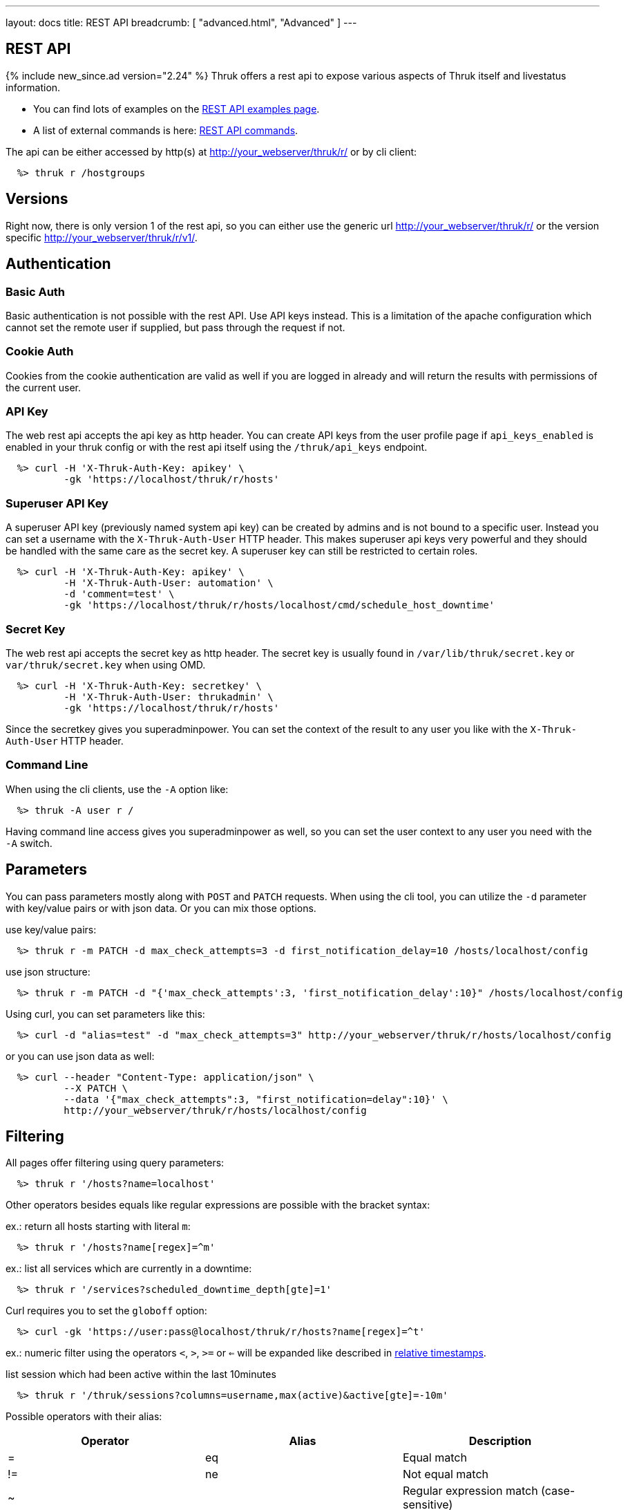 ---
layout: docs
title: REST API
breadcrumb: [ "advanced.html", "Advanced" ]
---


== REST API
{% include new_since.ad version="2.24" %}
Thruk offers a rest api to expose various aspects of Thruk itself and
livestatus information.

 * You can find lots of examples on the link:rest_examples.html[REST API examples page].
 * A list of external commands is here: link:rest_commands.html[REST API commands].

The api can be either accessed by http(s) at http://your_webserver/thruk/r/ or
by cli client:

------
  %> thruk r /hostgroups
------

== Versions

Right now, there is only version 1 of the rest api, so you can either use the
generic url http://your_webserver/thruk/r/ or the version specific
http://your_webserver/thruk/r/v1/.


== Authentication

=== Basic Auth

Basic authentication is not possible with the rest API. Use API keys instead.
This is a limitation of the apache configuration which cannot set the remote user
if supplied, but pass through the request if not.

=== Cookie Auth

Cookies from the cookie authentication are valid as well if you are logged in
already and will return the results with permissions of the current user.

=== API Key

The web rest api accepts the api key as http header. You can create API keys from
the user profile page if `api_keys_enabled` is enabled in your thruk config or with
the rest api itself using the `/thruk/api_keys` endpoint.

------
  %> curl -H 'X-Thruk-Auth-Key: apikey' \
          -gk 'https://localhost/thruk/r/hosts'
------

=== Superuser API Key
A superuser API key (previously named system api key) can be created by admins
and is not bound to a specific user. Instead you can set a username with the
`X-Thruk-Auth-User` HTTP header. This makes superuser api keys very powerful
and they should be handled with the same care as the secret key.
A superuser key can still be restricted to certain roles.

------
  %> curl -H 'X-Thruk-Auth-Key: apikey' \
          -H 'X-Thruk-Auth-User: automation' \
          -d 'comment=test' \
          -gk 'https://localhost/thruk/r/hosts/localhost/cmd/schedule_host_downtime'
------


=== Secret Key

The web rest api accepts the secret key as http header. The secret key
is usually found in `/var/lib/thruk/secret.key` or `var/thruk/secret.key`
when using OMD.

------
  %> curl -H 'X-Thruk-Auth-Key: secretkey' \
          -H 'X-Thruk-Auth-User: thrukadmin' \
          -gk 'https://localhost/thruk/r/hosts'
------


Since the secretkey gives you superadminpower. You can set the context of the
result to any user you like with the `X-Thruk-Auth-User` HTTP header.

=== Command Line

When using the cli clients, use the `-A` option like:

------
  %> thruk -A user r /
------

Having command line access gives you superadminpower as well, so you can set
the user context to any user you need with the `-A` switch.


== Parameters
You can pass parameters mostly along with `POST` and `PATCH` requests. When
using the cli tool, you can utilize the `-d` parameter with key/value pairs or
with json data. Or you can mix those options.

use key/value pairs:

------
  %> thruk r -m PATCH -d max_check_attempts=3 -d first_notification_delay=10 /hosts/localhost/config
------

use json structure:

------
  %> thruk r -m PATCH -d "{'max_check_attempts':3, 'first_notification_delay':10}" /hosts/localhost/config
------

Using curl, you can set parameters like this:

------
  %> curl -d "alias=test" -d "max_check_attempts=3" http://your_webserver/thruk/r/hosts/localhost/config
------

or you can use json data as well:

------
  %> curl --header "Content-Type: application/json" \
          --X PATCH \
          --data '{"max_check_attempts":3, "first_notification=delay":10}' \
          http://your_webserver/thruk/r/hosts/localhost/config
------

== Filtering

All pages offer filtering using query parameters:

------
  %> thruk r '/hosts?name=localhost'
------

Other operators besides equals like regular expressions are possible with the
bracket syntax:

ex.: return all hosts starting with literal `m`:

------
  %> thruk r '/hosts?name[regex]=^m'
------


ex.: list all services which are currently in a downtime:

------
  %> thruk r '/services?scheduled_downtime_depth[gte]=1'
------

Curl requires you to set the `globoff` option:

------
  %> curl -gk 'https://user:pass@localhost/thruk/r/hosts?name[regex]=^t'
------

ex.: numeric filter using the operators `<`, `>`, `>=` or `<=` will be expanded
like described in link:rest_commands.html#relative-timestamps[relative timestamps].

list session which had been active within the last 10minutes

------
  %> thruk r '/thruk/sessions?columns=username,max(active)&active[gte]=-10m'
------

Possible operators with their alias:

[options="header",halign="center"]
|==========================
|Operator  |Alias    |Description
| =        | eq      |Equal match
| !=       | ne      |Not equal match
| ~        |         |Regular expression match (case-sensitive)
| !~       |         |Negated regular expression match (case-sensitive)
| ~~       | regex   |Regular expression match (case-insensitive)
| !~       | nregex  |Negated regular expression match (case-insensitive)
| >        | gt      |Greater than numeric comparisson
| <        | lt      |Lower than numeric comparisson
| >=       | gte     |Greater or equal numeric comparisson. `contains` in list context
| <=       | lte     |Lower or equal numeric comparisson. `contains not` in list context
|==========================

You can use the alias name to workaround urlencoding issues.


== Complex Filtering

Complex filtering logic is possible by using a simple query language which
supports logical operators. The query can be passed urlencoded with the `q`
parameter. An alternative to url encoding is using a special quote syntax by
encapsulating the query in `+***+`. Everything between `+***+` will be
automatically url encoded. (You still need to get quoting right).

------
  %> thruk r '/hosts?q=***name = "test" or name = "other"***'
------

Another example, fetch all hosts from hostgroups linux and windows which are not ok.

------
  %> thruk r '/hosts?q=***(groups >= "linux" or groups >= "windows") and status != 0***'
------

Example using curl:

------
  %> curl -d 'q=***name = "test"***' 'http://.../thruk/r/hosts'
------

If you need `***` in the query itself, any other three characters will do as well:

------
  %> thruk r '/notifications?q=///message = "test" or name = "other"///
------

Lexical filter can use the same time expands as normal filter:

------
  %> thruk r '/services?q=***last_check <= "-7d"***'
------

This will translate to a filter, selecting all services having a `last_check` date
lower than `now - 7 days`. Note the quotes around the value.


== Sorting

All pages can sort list results by using the `sort` parameter. The sort
parameter can be used multiple times or use comma-separated lists. The order is
ascending unless prefixed with an minus.

ex.: sort by name ascending and status descending:

------
  %> thruk r /hosts?sort=name,-state
------

== Limits

All pages offer limits and offset through the `limit` and `offset` parameter.

The offset starts a 0, so offset=1 strips of the first item and starts the result with the second one.
For example show 10 hosts starting with the item 101:

------
  %> thruk r /hosts?limit=10&offset=100
------

== Columns

All pages offer setting columns with the `columns` parameter.

ex.: return name and state for all hosts:

------
  %> thruk r /hosts?columns=name,state
------


Rename columns by appending `:name` like this:
------
  %> thruk r /hosts?columns=name:host_name,state:status
------


== Aggregation Functions

Aggregation functions can be used to get statistical information.

Available aggregaton functions are:

  * `count`: total number of matches
  * `avg`: calculated average for numerical columns
  * `sum`: calculated sum for numerical columns
  * `min`: calculated minimum value for numerical columns
  * `max`: calculated maximum value for numerical columns

ex.: return average latency over all hosts

------
  %> thruk r '/hosts?columns=avg(latency)'
------

The query can include group by columns without aggregations functions,

ex.: list average execution time over all services grouped by state.

------
  %> thruk r '/services?columns=avg(execution_time),state&sort=avg(execution_time)'
------

Rename columns by appending `:name`
------
  %> thruk r '/thruk/sessions?columns=count(*):sessions'
------

Renaming can be combined with grouping columns. Rename goes first.

------
  %> thruk r '/services?columns=avg(execution_time):avg_exec_time,host_name'
------

The group by column can be renamed as well:

------
  %> thruk r '/services?columns=avg(execution_time),peer_name:site'
------

== Backends / Sites

If you have multiple sites connected to Thruk, you may want to talk only to
specific sites. There are multiple methods to set the backends for your
request. You can combine multiple sites with commas.

* Use a path prefix `/sites/<sitename,...>`:
+
------
  %> thruk r /sites/test,prod/hosts
------
+
* Use the `backends` option with the cli client:
+
------
  %> thruk r -b test,prod /hosts
------
+
* Set the `backends` url parameter:
+
------
  %> thruk r /hosts?backends=test,prod
------

[TIP]
.All Sites
=======
Thruk uses all backends unless they are configured as `hidden=yes`. In that case you can force selecting all backends with the `/sites/ALL/` prefix.
=======

[TIP]
.Local Sites
=======
In case you want to send queries only to local backends (those using a unix socket connection) you can use the `/sites/LOCAL/` prefix.
=======


== Error Handling

Failed rest requests return a hash result along with a HTTP error code:

------
  %> thruk r /none
  {
    "code" : 404,
    "message" : "unknown rest path"
    "description" : "optional additional error messages"
  }
------

== Output Formats

=== JSON

JSON is the default output format.

=== CSV

CSV output is available via `/csv/` path prefix.

------
  %> thruk r /csv/hosts?columns=name,state
------

------
  %> thruk r /hosts?columns=name,state --csv
------

------
  %> curl -g http://localhost/thruk/r/csv/hosts/stats
------

=== XLS

Excel output is available via `/xls/` path prefix.

------
  %> thruk r /xls/hosts?columns=name,state
------

------
  %> thruk r /hosts?columns=name,state --xls
------

=== Table

Human readable table output is available via `/human/` or `/text/` path prefix.

------
  %> thruk r /human/hosts?columns=name,state
------

------
  %> thruk r /hosts?columns=name,state --human
------

------
  %> thruk r /hosts?columns=name,state --text
------

------
  %> thruk r /hosts?columns=name,state -t
------

== HTTP Methods

HTTP Methods are implemented according to link:https://www.w3.org/Protocols/rfc2616/rfc2616-sec9.html#sec9[RFC2616] which
is in short:

[options="header"]
|===========================================
| GET     | retrieve ressources, ex.: `GET /thruk/reports` to list all reports.
| POST    | update/create ressources or trigger actions, ex.: `POST /thruk/reports` to create a new report.
| PUT     | overwrite existing ressource, ex.: `PUT /thruk/reports/1` to update an entire existing report. Thruk makes no difference between POST and PUT. You can use PUT for all POST urls and vice versa.
| PATCH   | replace parts of existing ressource, ex.: `PATCH /thruk/reports/1` to set specific attributes of an existing report.
| DELETE  | remove existing ressource, ex.: `DELETE /thruk/reports/1` to remove the report entirely.
|===========================================

== Object configuration notes

To create brand new object configurations (e.g hosts), you MUST use POST /config/objects as documented further down.

POST /*/<name>/config is only used for overwriting existing objects.

After object configuration changes, use the following sequence of steps (similar to the GUI object config tool):

1) GET /config/diff

   a) At this point you can revert the changes by using POST /config/revert

2) POST /config/save

3) POST /config/check

4) POST /config/reload

Make sure to check the output of each step

== Endpoints

You can find lots of examples on the link:rest_examples.html[REST API examples page].

The complete list of available external commands can be found on the link:rest_commands.html[REST API commands page].

See examples and detailed description for all other available rest api urls:

=== GET /

lists all available rest urls.
alias for /index

=== GET /alerts

lists alerts based on logfiles.
alias for /logs?type[~]=^(HOST|SERVICE) ALERT

=== GET /checks/stats

lists host / service check statistics.

[options="header"]
|===========================================
|Attribute                         | Description
|hosts_active_15_perc              | percent of active hosts during the last 15 minutes
|hosts_active_15_sum               | amount of active hosts during the last 15 minutes
|hosts_active_1_perc               | same for last minute
|hosts_active_1_sum                | same for last minute
|hosts_active_5_perc               | same for last 5 minutes
|hosts_active_5_sum                | same for last 5 minutes
|hosts_active_60_perc              | same for last 60 minutes
|hosts_active_60_sum               | same for last 60 minutes
|hosts_active_all_perc             | percent of total active hosts
|hosts_active_all_sum              | amount of total active hosts
|hosts_active_state_change_avg     | average percent state change
|hosts_active_state_change_max     | maximum state change over all active hosts
|hosts_active_state_change_min     | minimum state change over all active hosts
|hosts_active_state_change_sum     | sum state change over all hosts
|hosts_active_sum                  | number of active hosts
|hosts_execution_time_avg          | average execution time over all hosts
|hosts_execution_time_max          | maximum execution time over all hosts
|hosts_execution_time_min          | minimum execution time over all hosts
|hosts_execution_time_sum          | sum execution time over all hosts
|hosts_latency_avg                 | host latency average
|hosts_latency_max                 | minimum host latency
|hosts_latency_min                 | minimum host latency
|hosts_latency_sum                 | sum latency over all hosts
|hosts_passive_15_perc             | percent of passive hosts during the last 15 minutes
|hosts_passive_15_sum              | amount of passive hosts during the last 15 minutes
|hosts_passive_1_perc              | same for last minute
|hosts_passive_1_sum               | same for last minute
|hosts_passive_5_perc              | same for last 5 minutes
|hosts_passive_5_sum               | same for last 5 minutes
|hosts_passive_60_perc             | same for last 60 minutes
|hosts_passive_60_sum              | same for last 60 minutes
|hosts_passive_all_perc            | percent of total passive hosts
|hosts_passive_all_sum             | amount of total passive hosts
|hosts_passive_state_change_avg    | average percent state change for passive hosts
|hosts_passive_state_change_max    | maximum state change over all passive hosts
|hosts_passive_state_change_min    | minimum state change over all passive hosts
|hosts_passive_state_change_sum    | sum state change over all passive hosts
|hosts_passive_sum                 | number of passive hosts
|services_active_15_perc           | percent of active services during the last 15 minutes
|services_active_15_sum            | amount of active services during the last 15 minutes
|services_active_1_perc            | same for last minute
|services_active_1_sum             | same for last minute
|services_active_5_perc            | same for last 5 minutes
|services_active_5_sum             | same for last 5 minutes
|services_active_60_perc           | same for last 60 minutes
|services_active_60_sum            | same for last 60 minutes
|services_active_all_perc          | percent of total active services
|services_active_all_sum           | amount of total active services
|services_active_state_change_avg  | average percent state change
|services_active_state_change_max  | maximum state change over all active services
|services_active_state_change_min  | minimum state change over all active services
|services_active_state_change_sum  | sum state change over all services
|services_active_sum               | number of active services
|services_execution_time_avg       | average execution time over all services
|services_execution_time_max       | maximum execution time over all services
|services_execution_time_min       | minimum execution time over all services
|services_execution_time_sum       | sum execution time over all services
|services_latency_avg              | services latency average
|services_latency_max              | minimum services latency
|services_latency_min              | minimum services latency
|services_latency_sum              | sum latency over all services
|services_passive_15_perc          | percent of passive services during the last 15 minutes
|services_passive_15_sum           | amount of passive services during the last 15 minutes
|services_passive_1_perc           | same for last minute
|services_passive_1_sum            | same for last minute
|services_passive_5_perc           | same for last 5 minutes
|services_passive_5_sum            | same for last 5 minutes
|services_passive_60_perc          | same for last 60 minutes
|services_passive_60_sum           | same for last 60 minutes
|services_passive_all_perc         | percent of total passive services
|services_passive_all_sum          | amount of total passive services
|services_passive_state_change_avg | average percent state change for passive services
|services_passive_state_change_max | maximum state change over all passive services
|services_passive_state_change_min | minimum state change over all passive services
|services_passive_state_change_sum | sum state change over all passive services
|services_passive_sum              | number of passive services
|===========================================


=== POST /cmd

Sends any command.

Required arguments:

  * cmd

Optional arguments:

  * host
  * hostgroup
  * service
  * servicegroup
  * contact
  * contactgroup

=== GET /commands

lists livestatus commands.
see https://www.naemon.org/documentation/usersguide/livestatus.html#commands for details.

=== GET /commands/<name>

lists commands for given name.
alias for /commands?name=<name>

=== GET /commands/<name>/config

Returns configuration for given command.
You will find available attributes here: http://www.naemon.org/documentation/usersguide/objectdefinitions.html#command

=== POST /commands/<name>/config

Replace command configuration completely, use PATCH to only update specific attributes.

=== PATCH /commands/<name>/config

Update command configuration partially.

=== DELETE /commands/<name>/config

Deletes given command from configuration.

=== GET /comments

lists livestatus comments.
see https://www.naemon.org/documentation/usersguide/livestatus.html#comments for details.

=== GET /comments/<id>

lists comments for given id.
alias for /comments?id=<id>

=== POST /config/check

Returns result from config check. This check does require changes to be saved to disk before running the check.

=== GET /config/diff


Optional arguments:

  * ignore_whitespace

Returns differences between filesystem and stashed config changes.

[options="header"]
|===========================================
|Attribute                         | Description
|file                              | file name of changed file
|output                            | diff output
|peer_key                          | backend id when having multiple sites connected
|===========================================


=== POST /config/discard

Reverts stashed configuration changes.
Alias for /config/revert

=== GET /config/files

returns all config files

[options="header"]
|===========================================
|Attribute                         | Description
|content                           | raw file content
|hex                               | hex sum for this file
|mtime                             | unix timestamp of last modification
|path                              | filesystem path
|peer_key                          | backend id when having multiple sites connected
|readonly                          | readonly flag
|===========================================


=== GET /config/fullobjects

Returns list of all objects with templates expanded.
Used templates are saved to the :TEMPLATES attribute

[options="header"]
|===========================================
|Attribute                         | Description
|...                               | object attributes like defined in the source config files
|:FILE                             | filename and line number
|:ID                               | internal uniq id
|:PEER_KEY                         | id of remote site
|:PEER_NAME                        | name of remote site
|:READONLY                         | flag whether file is readonly
|:TEMPLATES                        | list of used template
|:TYPE                             | object type, ex.: host
|===========================================


=== GET /config/objects

Returns list of all objects with their raw config.
Use /config/fullobjects to get the full expanded config.

[options="header"]
|===========================================
|Attribute                         | Description
|...                               | object attributes like defined in the source config files
|:FILE                             | filename and line number
|:ID                               | internal uniq id
|:PEER_KEY                         | id of remote site
|:PEER_NAME                        | name of remote site
|:READONLY                         | flag whether file is readonly
|:TYPE                             | object type, ex.: host
|===========================================


=== POST /config/objects

Create new object. Besides the actual object config, requires
2 special paramters :FILE and :TYPE.

=== PATCH /config/objects

Change attributes for all matching objects.
This is a very powerful url, for example you could change all hosts which
have max_check_attempts=3 to max_check_attempts=5 with this command:

  thruk r -m PATCH -d max_check_attempts=5 '/config/objects?:TYPE=host&max_check_attempts=3'

=== POST /config/objects/<id>

Replace object configuration completely.

=== PATCH /config/objects/<id>

Update object configuration partially.

=== DELETE /config/objects/<id>

Remove given object from configuration.

=== GET /config/precheck

Returns result from Thruks config precheck. The precheck does not require changes to be saved to disk before running the check.

[options="header"]
|===========================================
|Attribute                         | Description
|errors                            | list of errors encountered
|failed                            | boolean flag wether configuration check has failed or not
|peer_key                          | backend id when having multiple sites connected
|===========================================


=== POST /config/reload

Reloads configuration with the configured reload command.

=== POST /config/revert

Reverts stashed configuration changes.

=== POST /config/save

Saves stashed configuration changes to disk.

=== GET /contactgroups

lists livestatus contactgroups.
see https://www.naemon.org/documentation/usersguide/livestatus.html#contactgroups for details.

=== GET /contactgroups/<name>

lists contactgroups for given name.
alias for /contactgroups?name=<name>

=== POST /contactgroups/<name>/cmd/...

external commands are documented in detail on a separate commands page.
list of supported commands:

 - link:rest_commands.html#post-contactgroupsnamecmddisable_contactgroup_host_notifications[disable_contactgroup_host_notifications]
 - link:rest_commands.html#post-contactgroupsnamecmddisable_contactgroup_svc_notifications[disable_contactgroup_svc_notifications]
 - link:rest_commands.html#post-contactgroupsnamecmdenable_contactgroup_host_notifications[enable_contactgroup_host_notifications]
 - link:rest_commands.html#post-contactgroupsnamecmdenable_contactgroup_svc_notifications[enable_contactgroup_svc_notifications]

=== GET /contactgroups/<name>/config

Returns configuration for given contactgroup.
You will find available attributes here: http://www.naemon.org/documentation/usersguide/objectdefinitions.html#contactgroup

=== POST /contactgroups/<name>/config

Replace contactgroup configuration completely, use PATCH to only update specific attributes.

=== PATCH /contactgroups/<name>/config

Update contactgroup configuration partially.

=== DELETE /contactgroups/<name>/config

Deletes given contactgroup from configuration.

=== GET /contacts

lists livestatus contacts.
see https://www.naemon.org/documentation/usersguide/livestatus.html#contacts for details.

=== GET /contacts/<name>

lists contacts for given name.
alias for /contacts?name=<name>

=== POST /contacts/<name>/cmd/...

external commands are documented in detail on a separate commands page.
list of supported commands:

 - link:rest_commands.html#post-contactsnamecmdchange_custom_contact_var[change_custom_contact_var]
 - link:rest_commands.html#post-contactsnamecmddisable_contact_host_notifications[disable_contact_host_notifications]
 - link:rest_commands.html#post-contactsnamecmddisable_contact_svc_notifications[disable_contact_svc_notifications]
 - link:rest_commands.html#post-contactsnamecmdenable_contact_host_notifications[enable_contact_host_notifications]
 - link:rest_commands.html#post-contactsnamecmdenable_contact_svc_notifications[enable_contact_svc_notifications]

=== GET /contacts/<name>/config

Returns configuration for given contact.
You will find available attributes here: http://www.naemon.org/documentation/usersguide/objectdefinitions.html#contact

=== POST /contacts/<name>/config

Replace contact configuration completely, use PATCH to only update specific attributes.

=== PATCH /contacts/<name>/config

Update contact configuration partially.

=== DELETE /contacts/<name>/config

Deletes given contact from configuration.

=== GET /downtimes

lists livestatus downtimes.
see https://www.naemon.org/documentation/usersguide/livestatus.html#downtimes for details.

=== GET /downtimes/<id>

lists downtimes for given id.
alias for /downtimes?id=<id>

=== GET /hostgroups

lists livestatus hostgroups.
see https://www.naemon.org/documentation/usersguide/livestatus.html#hostgroups for details.

=== GET /hostgroups/<name>

lists hostgroups for given name.
alias for /hostgroups?name=<name>

=== POST /hostgroups/<name>/cmd/...

external commands are documented in detail on a separate commands page.
list of supported commands:

 - link:rest_commands.html#post-hostgroupsnamecmddisable_hostgroup_host_checks[disable_hostgroup_host_checks]
 - link:rest_commands.html#post-hostgroupsnamecmddisable_hostgroup_host_notifications[disable_hostgroup_host_notifications]
 - link:rest_commands.html#post-hostgroupsnamecmddisable_hostgroup_passive_host_checks[disable_hostgroup_passive_host_checks]
 - link:rest_commands.html#post-hostgroupsnamecmddisable_hostgroup_passive_svc_checks[disable_hostgroup_passive_svc_checks]
 - link:rest_commands.html#post-hostgroupsnamecmddisable_hostgroup_svc_checks[disable_hostgroup_svc_checks]
 - link:rest_commands.html#post-hostgroupsnamecmddisable_hostgroup_svc_notifications[disable_hostgroup_svc_notifications]
 - link:rest_commands.html#post-hostgroupsnamecmdenable_hostgroup_host_checks[enable_hostgroup_host_checks]
 - link:rest_commands.html#post-hostgroupsnamecmdenable_hostgroup_host_notifications[enable_hostgroup_host_notifications]
 - link:rest_commands.html#post-hostgroupsnamecmdenable_hostgroup_passive_host_checks[enable_hostgroup_passive_host_checks]
 - link:rest_commands.html#post-hostgroupsnamecmdenable_hostgroup_passive_svc_checks[enable_hostgroup_passive_svc_checks]
 - link:rest_commands.html#post-hostgroupsnamecmdenable_hostgroup_svc_checks[enable_hostgroup_svc_checks]
 - link:rest_commands.html#post-hostgroupsnamecmdenable_hostgroup_svc_notifications[enable_hostgroup_svc_notifications]
 - link:rest_commands.html#post-hostgroupsnamecmdschedule_hostgroup_host_downtime[schedule_hostgroup_host_downtime]
 - link:rest_commands.html#post-hostgroupsnamecmdschedule_hostgroup_svc_downtime[schedule_hostgroup_svc_downtime]

=== GET /hostgroups/<name>/config

Returns configuration for given hostgroup.
You will find available attributes here: http://www.naemon.org/documentation/usersguide/objectdefinitions.html#hostgroup

=== POST /hostgroups/<name>/config

Replace hostgroups configuration completely, use PATCH to only update specific attributes.

=== PATCH /hostgroups/<name>/config

Update hostgroup configuration partially.

=== DELETE /hostgroups/<name>/config

Deletes given hostgroup from configuration.

=== GET /hostgroups/<name>/stats

hash of livestatus hostgroup statistics.
alias for /hosts/stats?groups[gte]=<name>

=== GET /hosts

lists livestatus hosts.
see https://www.naemon.org/documentation/usersguide/livestatus.html#hosts for details.

=== GET /hosts/<name>

lists hosts for given name.
alias for /hosts?name=<name>

=== GET /hosts/<name>/alerts

lists alerts for given host.
alias for /logs?type[~]=^(HOST|SERVICE) ALERT&host_name=<name>

=== POST /hosts/<name>/cmd/...

external commands are documented in detail on a separate commands page.
list of supported commands:

 - link:rest_commands.html#post-hostsnamecmdacknowledge_host_problem[acknowledge_host_problem]
 - link:rest_commands.html#post-hostsnamecmdacknowledge_host_problem_expire[acknowledge_host_problem_expire]
 - link:rest_commands.html#post-hostsnamecmdadd_host_comment[add_host_comment]
 - link:rest_commands.html#post-hostsnamecmdchange_custom_host_var[change_custom_host_var]
 - link:rest_commands.html#post-hostsnamecmdchange_host_check_command[change_host_check_command]
 - link:rest_commands.html#post-hostsnamecmdchange_host_event_handler[change_host_event_handler]
 - link:rest_commands.html#post-hostsnamecmdchange_host_modattr[change_host_modattr]
 - link:rest_commands.html#post-hostsnamecmdchange_max_host_check_attempts[change_max_host_check_attempts]
 - link:rest_commands.html#post-hostsnamecmdchange_normal_host_check_interval[change_normal_host_check_interval]
 - link:rest_commands.html#post-hostsnamecmdchange_retry_host_check_interval[change_retry_host_check_interval]
 - link:rest_commands.html#post-hostsnamecmddel_active_host_downtimes[del_active_host_downtimes]
 - link:rest_commands.html#post-hostsnamecmddel_all_host_comments[del_all_host_comments]
 - link:rest_commands.html#post-hostsnamecmddelay_host_notification[delay_host_notification]
 - link:rest_commands.html#post-hostsnamecmddisable_all_notifications_beyond_host[disable_all_notifications_beyond_host]
 - link:rest_commands.html#post-hostsnamecmddisable_host_and_child_notifications[disable_host_and_child_notifications]
 - link:rest_commands.html#post-hostsnamecmddisable_host_check[disable_host_check]
 - link:rest_commands.html#post-hostsnamecmddisable_host_event_handler[disable_host_event_handler]
 - link:rest_commands.html#post-hostsnamecmddisable_host_flap_detection[disable_host_flap_detection]
 - link:rest_commands.html#post-hostsnamecmddisable_host_notifications[disable_host_notifications]
 - link:rest_commands.html#post-hostsnamecmddisable_host_svc_checks[disable_host_svc_checks]
 - link:rest_commands.html#post-hostsnamecmddisable_host_svc_notifications[disable_host_svc_notifications]
 - link:rest_commands.html#post-hostsnamecmddisable_passive_host_checks[disable_passive_host_checks]
 - link:rest_commands.html#post-hostsnamecmdenable_all_notifications_beyond_host[enable_all_notifications_beyond_host]
 - link:rest_commands.html#post-hostsnamecmdenable_host_and_child_notifications[enable_host_and_child_notifications]
 - link:rest_commands.html#post-hostsnamecmdenable_host_check[enable_host_check]
 - link:rest_commands.html#post-hostsnamecmdenable_host_event_handler[enable_host_event_handler]
 - link:rest_commands.html#post-hostsnamecmdenable_host_flap_detection[enable_host_flap_detection]
 - link:rest_commands.html#post-hostsnamecmdenable_host_notifications[enable_host_notifications]
 - link:rest_commands.html#post-hostsnamecmdenable_host_svc_checks[enable_host_svc_checks]
 - link:rest_commands.html#post-hostsnamecmdenable_host_svc_notifications[enable_host_svc_notifications]
 - link:rest_commands.html#post-hostsnamecmdenable_passive_host_checks[enable_passive_host_checks]
 - link:rest_commands.html#post-hostsnamecmdprocess_host_check_result[process_host_check_result]
 - link:rest_commands.html#post-hostsnamecmdremove_host_acknowledgement[remove_host_acknowledgement]
 - link:rest_commands.html#post-hostsnamecmdschedule_and_propagate_host_downtime[schedule_and_propagate_host_downtime]
 - link:rest_commands.html#post-hostsnamecmdschedule_and_propagate_triggered_host_downtime[schedule_and_propagate_triggered_host_downtime]
 - link:rest_commands.html#post-hostsnamecmdschedule_forced_host_check[schedule_forced_host_check]
 - link:rest_commands.html#post-hostsnamecmdschedule_forced_host_svc_checks[schedule_forced_host_svc_checks]
 - link:rest_commands.html#post-hostsnamecmdschedule_host_check[schedule_host_check]
 - link:rest_commands.html#post-hostsnamecmdschedule_host_downtime[schedule_host_downtime]
 - link:rest_commands.html#post-hostsnamecmdschedule_host_svc_checks[schedule_host_svc_checks]
 - link:rest_commands.html#post-hostsnamecmdschedule_host_svc_downtime[schedule_host_svc_downtime]
 - link:rest_commands.html#post-hostsnamecmdsend_custom_host_notification[send_custom_host_notification]
 - link:rest_commands.html#post-hostsnamecmdset_host_notification_number[set_host_notification_number]
 - link:rest_commands.html#post-hostsnamecmdstart_obsessing_over_host[start_obsessing_over_host]
 - link:rest_commands.html#post-hostsnamecmdstop_obsessing_over_host[stop_obsessing_over_host]

=== GET /hosts/<name>/commandline

displays commandline for check command of given hosts.

[options="header"]
|===========================================
|Attribute                         | Description
|check_command                     | name of the check_command including arguments
|command_line                      | full expanded command line (if possible)
|error                             | contains the error if expanding failed for some reason
|host_name                         | host name
|peer_key                          | backend id when having multiple sites connected
|===========================================


=== GET /hosts/<name>/config

Returns configuration for given host.
You will find available attributes here: http://www.naemon.org/documentation/usersguide/objectdefinitions.html#host

=== POST /hosts/<name>/config

Replace host configuration completely, use PATCH to only update specific attributes.

=== PATCH /hosts/<name>/config

Update host configuration partially.

=== DELETE /hosts/<name>/config

Deletes given host from configuration.

=== GET /hosts/<name>/notifications

lists notifications for given host.
alias for /logs?class=3&host_name=<name>

=== GET /hosts/<name>/services

lists services for given host.
alias for /services?host_name=<name>

=== GET /hosts/stats

hash of livestatus host statistics.

[options="header"]
|===========================================
|Attribute                         | Description
|active_checks_disabled_active     | number of active hosts which have active checks disabled
|active_checks_disabled_passive    | number of passive hosts which have active checks disabled
|down                              | number of down hosts
|down_and_ack                      | number of down hosts which are acknowledged
|down_and_disabled_active          | number of active down hosts which have active checks disabled
|down_and_disabled_passive         | number of passive down hosts which have active checks disabled
|down_and_scheduled                | number of down hosts which are in a scheduled downtime
|down_and_unhandled                | number of unhandled down hosts
|eventhandler_disabled             | number of hosts with eventhandlers disabled
|flapping                          | number of flapping hosts
|flapping_disabled                 | number of hosts with flapping detection disabled
|notifications_disabled            | number of hosts with notifications disabled
|outages                           | number of network outages
|passive_checks_disabled           | number of hosts which do not accept passive check results
|pending                           | number of pending hosts
|pending_and_disabled              | number of pending hosts with active checks disabled
|pending_and_scheduled             | number of pending hosts which are in a scheduled downtime
|plain_down                        | number of down hosts which are not acknowleded or in a downtime
|plain_pending                     | number of pending hosts which are not acknowleded or in a downtime
|plain_unreachable                 | number of unreachable hosts which are not acknowleded or in a downtime
|plain_up                          | number of up hosts which are not acknowleded or in a downtime
|total                             | total number of hosts
|total_active                      | total number of active hosts
|total_passive                     | total number of passive hosts
|unreachable                       | number of unreachable hosts
|unreachable_and_ack               | number of unreachable hosts which are acknowledged
|unreachable_and_disabled_active   | number of active unreachable hosts which have active checks disabled
|unreachable_and_disabled_passive  | number of passive unreachable hosts which have active checks disabled
|unreachable_and_scheduled         | number of unreachable hosts which are in a scheduled downtime
|unreachable_and_unhandled         | number of unhandled unreachable hosts
|up                                | number of up hosts
|up_and_disabled_active            | number of active up hosts which have active checks disabled
|up_and_disabled_passive           | number of passive up hosts which have active checks disabled
|up_and_scheduled                  | number of up hosts which are in a scheduled downtime
|===========================================


=== GET /hosts/totals

hash of livestatus host totals statistics.
its basically a reduced set of /hosts/stats.

[options="header"]
|===========================================
|Attribute                         | Description
|down                              | number of down hosts
|down_and_unhandled                | number of down hosts which are neither acknowledged nor in scheduled downtime
|pending                           | number of pending hosts
|total                             | total number of hosts
|unreachable                       | number of unreachable hosts
|unreachable_and_unhandled         | number of unreachable hosts which are neither acknowledged nor in scheduled downtime
|up                                | number of up hosts
|===========================================


=== GET /index

lists all available rest urls.

[options="header"]
|===========================================
|Attribute                         | Description
|description                       | description of the url
|protocol                          | protocol to use for this url
|url                               | the rest url
|===========================================


=== GET /lmd/sites

lists connected sites. Only available if LMD (`use_lmd`) is enabled.

[options="header"]
|===========================================
|Attribute                         | Description
|addr                              | address of the remote site
|bytes_received                    | total bytes received from this site
|bytes_send                        | total bytes send to this site
|federation_addr                   | contains the real address if using federation
|federation_key                    | contains the real peer key if using federation
|federation_name                   | contains the real name if using federation
|federation_type                   | contains the real backend type if using federation
|idling                            | flag if the connection is in idle mode
|key                               | primary id of this site
|last_error                        | last error message
|last_online                       | timestamp when the site was last time online
|last_query                        | timestamp of the last received query for this site
|last_update                       | timestamp of the last update
|lmd_last_cache_update             | same as last_update
|name                              | name of the site
|parent                            | parent id for lmd federation setups
|peer_key                          | same as `key`
|peer_name                         | same as `name`
|queries                           | number of queries received
|response_time                     | response time in seconds
|section                           | thruks section
|status                            | connection status of this site
|===========================================


=== GET /logs

lists livestatus logs.
see https://www.naemon.org/documentation/usersguide/livestatus.html#log for details.

=== GET /notifications

lists notifications based on logfiles.
alias for /logs?class=3

=== GET /processinfo

lists livestatus sites status.
see https://www.naemon.org/documentation/usersguide/livestatus.html#status for details.

=== GET /processinfo/stats

lists livestatus sites statistics.
see https://www.naemon.org/documentation/usersguide/livestatus.html#status for details.

=== GET /servicegroups

lists livestatus servicegroups.
see https://www.naemon.org/documentation/usersguide/livestatus.html#servicegroups for details.

=== GET /servicegroups/<name>

lists servicegroups for given name.
alias for /servicegroups?name=<name>

=== POST /servicegroups/<name>/cmd/...

external commands are documented in detail on a separate commands page.
list of supported commands:

 - link:rest_commands.html#post-servicegroupsnamecmddisable_servicegroup_host_checks[disable_servicegroup_host_checks]
 - link:rest_commands.html#post-servicegroupsnamecmddisable_servicegroup_host_notifications[disable_servicegroup_host_notifications]
 - link:rest_commands.html#post-servicegroupsnamecmddisable_servicegroup_passive_host_checks[disable_servicegroup_passive_host_checks]
 - link:rest_commands.html#post-servicegroupsnamecmddisable_servicegroup_passive_svc_checks[disable_servicegroup_passive_svc_checks]
 - link:rest_commands.html#post-servicegroupsnamecmddisable_servicegroup_svc_checks[disable_servicegroup_svc_checks]
 - link:rest_commands.html#post-servicegroupsnamecmddisable_servicegroup_svc_notifications[disable_servicegroup_svc_notifications]
 - link:rest_commands.html#post-servicegroupsnamecmdenable_servicegroup_host_checks[enable_servicegroup_host_checks]
 - link:rest_commands.html#post-servicegroupsnamecmdenable_servicegroup_host_notifications[enable_servicegroup_host_notifications]
 - link:rest_commands.html#post-servicegroupsnamecmdenable_servicegroup_passive_host_checks[enable_servicegroup_passive_host_checks]
 - link:rest_commands.html#post-servicegroupsnamecmdenable_servicegroup_passive_svc_checks[enable_servicegroup_passive_svc_checks]
 - link:rest_commands.html#post-servicegroupsnamecmdenable_servicegroup_svc_checks[enable_servicegroup_svc_checks]
 - link:rest_commands.html#post-servicegroupsnamecmdenable_servicegroup_svc_notifications[enable_servicegroup_svc_notifications]
 - link:rest_commands.html#post-servicegroupsnamecmdschedule_servicegroup_host_downtime[schedule_servicegroup_host_downtime]
 - link:rest_commands.html#post-servicegroupsnamecmdschedule_servicegroup_svc_downtime[schedule_servicegroup_svc_downtime]

=== GET /servicegroups/<name>/config

Returns configuration for given servicegroup.
You will find available attributes here: http://www.naemon.org/documentation/usersguide/objectdefinitions.html#servicegroup

=== POST /servicegroups/<name>/config

Replace servicegroup configuration completely, use PATCH to only update specific attributes.

=== PATCH /servicegroups/<name>/config

Update servicegroup configuration partially.

=== DELETE /servicegroups/<name>/config

Deletes given servicegroup from configuration.

=== GET /servicegroups/<name>/stats

hash of livestatus servicegroup statistics.
alias for /services/stats?service_groups[gte]=<name>

=== GET /services

lists livestatus services.
see https://www.naemon.org/documentation/usersguide/livestatus.html#services for details.
there is an alias /services.

=== GET /services/<host>/<service>

lists services for given host and name.
alias for /services?host_name=<host_name>&description=<service>

=== POST /services/<host>/<service>/cmd/...

external commands are documented in detail on a separate commands page.
list of supported commands:

 - link:rest_commands.html#post-serviceshostservicecmdacknowledge_svc_problem[acknowledge_svc_problem]
 - link:rest_commands.html#post-serviceshostservicecmdacknowledge_svc_problem_expire[acknowledge_svc_problem_expire]
 - link:rest_commands.html#post-serviceshostservicecmdadd_svc_comment[add_svc_comment]
 - link:rest_commands.html#post-serviceshostservicecmdchange_custom_svc_var[change_custom_svc_var]
 - link:rest_commands.html#post-serviceshostservicecmdchange_max_svc_check_attempts[change_max_svc_check_attempts]
 - link:rest_commands.html#post-serviceshostservicecmdchange_normal_svc_check_interval[change_normal_svc_check_interval]
 - link:rest_commands.html#post-serviceshostservicecmdchange_retry_svc_check_interval[change_retry_svc_check_interval]
 - link:rest_commands.html#post-serviceshostservicecmdchange_svc_check_command[change_svc_check_command]
 - link:rest_commands.html#post-serviceshostservicecmdchange_svc_event_handler[change_svc_event_handler]
 - link:rest_commands.html#post-serviceshostservicecmdchange_svc_modattr[change_svc_modattr]
 - link:rest_commands.html#post-serviceshostservicecmddel_active_service_downtimes[del_active_service_downtimes]
 - link:rest_commands.html#post-serviceshostservicecmddel_all_svc_comments[del_all_svc_comments]
 - link:rest_commands.html#post-serviceshostservicecmddelay_svc_notification[delay_svc_notification]
 - link:rest_commands.html#post-serviceshostservicecmddisable_passive_svc_checks[disable_passive_svc_checks]
 - link:rest_commands.html#post-serviceshostservicecmddisable_svc_check[disable_svc_check]
 - link:rest_commands.html#post-serviceshostservicecmddisable_svc_event_handler[disable_svc_event_handler]
 - link:rest_commands.html#post-serviceshostservicecmddisable_svc_flap_detection[disable_svc_flap_detection]
 - link:rest_commands.html#post-serviceshostservicecmddisable_svc_notifications[disable_svc_notifications]
 - link:rest_commands.html#post-serviceshostservicecmdenable_passive_svc_checks[enable_passive_svc_checks]
 - link:rest_commands.html#post-serviceshostservicecmdenable_svc_check[enable_svc_check]
 - link:rest_commands.html#post-serviceshostservicecmdenable_svc_event_handler[enable_svc_event_handler]
 - link:rest_commands.html#post-serviceshostservicecmdenable_svc_flap_detection[enable_svc_flap_detection]
 - link:rest_commands.html#post-serviceshostservicecmdenable_svc_notifications[enable_svc_notifications]
 - link:rest_commands.html#post-serviceshostservicecmdprocess_service_check_result[process_service_check_result]
 - link:rest_commands.html#post-serviceshostservicecmdremove_svc_acknowledgement[remove_svc_acknowledgement]
 - link:rest_commands.html#post-serviceshostservicecmdschedule_forced_svc_check[schedule_forced_svc_check]
 - link:rest_commands.html#post-serviceshostservicecmdschedule_svc_check[schedule_svc_check]
 - link:rest_commands.html#post-serviceshostservicecmdschedule_svc_downtime[schedule_svc_downtime]
 - link:rest_commands.html#post-serviceshostservicecmdsend_custom_svc_notification[send_custom_svc_notification]
 - link:rest_commands.html#post-serviceshostservicecmdset_svc_notification_number[set_svc_notification_number]
 - link:rest_commands.html#post-serviceshostservicecmdstart_obsessing_over_svc[start_obsessing_over_svc]
 - link:rest_commands.html#post-serviceshostservicecmdstop_obsessing_over_svc[stop_obsessing_over_svc]

=== GET /services/<host>/<service>/commandline

displays commandline for check command of given services.

[options="header"]
|===========================================
|Attribute                         | Description
|check_command                     | name of the check_command including arguments
|command_line                      | full expanded command line (if possible)
|error                             | contains the error if expanding failed for some reason
|host_name                         | host name
|peer_key                          | backend id when having multiple sites connected
|service_description               | service name
|===========================================


=== GET /services/<host>/<service>/config

Returns configuration for given service.
You will find available attributes here: http://www.naemon.org/documentation/usersguide/objectdefinitions.html#service

=== POST /services/<host>/<service>/config

Replace service configuration completely, use PATCH to only update specific attributes.

=== PATCH /services/<host>/<service>/config

Update service configuration partially.

=== DELETE /services/<host>/<service>/config

Deletes given service from configuration.

=== GET /services/stats

livestatus service statistics.

[options="header"]
|===========================================
|Attribute                         | Description
|active_checks_disabled_active     | number of active services which have active checks disabled
|active_checks_disabled_passive    | number of passive services which have active checks disabled
|critical                          | number of critical services
|critical_and_ack                  | number of critical services which are acknowledged
|critical_and_disabled_active      | number of active critical services which have active checks disabled
|critical_and_disabled_passive     | number of passive critical services which have active checks disabled
|critical_and_scheduled            | number of critical services which are in a scheduled downtime
|critical_and_unhandled            | number of unhandled critical services
|critical_on_down_host             | number of unhandled critical services on down hosts
|eventhandler_disabled             | number of services with eventhandlers disabled
|flapping                          | number of flapping services
|flapping_disabled                 | number of services with flapping detection disabled
|notifications_disabled            | number of services with notifications disabled
|ok                                | number of ok services
|ok_and_disabled_active            | number of active ok services which have active checks disabled
|ok_and_disabled_passive           | number of passive ok services which have active checks disabled
|ok_and_scheduled                  | number of ok services which are in a scheduled downtime
|passive_checks_disabled           | number of services which do not accept passive check results
|pending                           | number of pending services
|pending_and_disabled              | number of pending services with active checks disabled
|pending_and_scheduled             | number of pending services which are in a scheduled downtime
|plain_critical                    | number of critical services which are not acknowleded or in a downtime
|plain_ok                          | number of ok services which are not acknowleded or in a downtime
|plain_pending                     | number of pending services which are not acknowleded or in a downtime
|plain_unknown                     | number of unknown services which are not acknowleded or in a downtime
|plain_warning                     | number of warning services which are not acknowleded or in a downtime
|total                             | total number of services
|total_active                      | total number of active services
|total_passive                     | total number of passive services
|unknown                           | number of unknown services
|unknown_and_ack                   | number of unknown services which are acknowledged
|unknown_and_disabled_active       | number of active unknown services which have active checks disabled
|unknown_and_disabled_passive      | number of passive unknown services which have active checks disabled
|unknown_and_scheduled             | number of unknown services which are in a scheduled downtime
|unknown_and_unhandled             | number of unhandled unknown services
|unknown_on_down_host              | number of unhandled unknown services on down hosts
|warning                           | number of warning services
|warning_and_ack                   | number of warning services which are acknowledged
|warning_and_disabled_active       | number of active warning services which have active checks disabled
|warning_and_disabled_passive      | number of passive warning services which have active checks disabled
|warning_and_scheduled             | number of warning services which are in a scheduled downtime
|warning_and_unhandled             | number of unhandled warning services
|warning_on_down_host              | number of unhandled warning services on down hosts
|===========================================


=== GET /services/totals

livestatus service totals statistics.
its basically a reduced set of /services/stats.

[options="header"]
|===========================================
|Attribute                         | Description
|critical                          | number of critical services
|critical_and_unhandled            | number of critical services which are neither acknowledged nor in scheduled downtime
|ok                                | number of ok services
|pending                           | number of pending services
|total                             | total number of services
|unknown                           | number of unknown services
|unknown_and_unhandled             | number of unknown services which are neither acknowledged nor in scheduled downtime
|warning                           | number of warning services
|warning_and_unhandled             | number of warning services which are neither acknowledged nor in scheduled downtime
|===========================================


=== GET /sites

lists configured backends

[options="header"]
|===========================================
|Attribute                         | Description
|addr                              | address for this connection
|connected                         | flag wether sites is connected (1) or not (0)
|federation_addr                   | contains the real address if using federation
|federation_key                    | contains the real peer key if using federation
|federation_name                   | contains the real name if using federation
|federation_type                   | contains the real backend type if using federation
|id                                | id for this backend
|last_error                        | error message if backend is not connected
|name                              | name of the backend
|section                           | section name
|status                            | 0 if the site is online, 1 if the site is down
|type                              | type of the backend
|===========================================


=== POST /system/cmd/...

external commands are documented in detail on a separate commands page.
list of supported commands:

 - link:rest_commands.html#post-systemcmdchange_global_host_event_handler[change_global_host_event_handler]
 - link:rest_commands.html#post-systemcmdchange_global_svc_event_handler[change_global_svc_event_handler]
 - link:rest_commands.html#post-systemcmddel_downtime_by_host_name[del_downtime_by_host_name]
 - link:rest_commands.html#post-systemcmddel_downtime_by_start_time_comment[del_downtime_by_start_time_comment]
 - link:rest_commands.html#post-systemcmddel_host_comment[del_host_comment]
 - link:rest_commands.html#post-systemcmddel_host_downtime[del_host_downtime]
 - link:rest_commands.html#post-systemcmddel_svc_comment[del_svc_comment]
 - link:rest_commands.html#post-systemcmddel_svc_downtime[del_svc_downtime]
 - link:rest_commands.html#post-systemcmddisable_event_handlers[disable_event_handlers]
 - link:rest_commands.html#post-systemcmddisable_flap_detection[disable_flap_detection]
 - link:rest_commands.html#post-systemcmddisable_host_freshness_checks[disable_host_freshness_checks]
 - link:rest_commands.html#post-systemcmddisable_notifications[disable_notifications]
 - link:rest_commands.html#post-systemcmddisable_performance_data[disable_performance_data]
 - link:rest_commands.html#post-systemcmddisable_service_freshness_checks[disable_service_freshness_checks]
 - link:rest_commands.html#post-systemcmdenable_event_handlers[enable_event_handlers]
 - link:rest_commands.html#post-systemcmdenable_flap_detection[enable_flap_detection]
 - link:rest_commands.html#post-systemcmdenable_host_freshness_checks[enable_host_freshness_checks]
 - link:rest_commands.html#post-systemcmdenable_notifications[enable_notifications]
 - link:rest_commands.html#post-systemcmdenable_performance_data[enable_performance_data]
 - link:rest_commands.html#post-systemcmdenable_service_freshness_checks[enable_service_freshness_checks]
 - link:rest_commands.html#post-systemcmdread_state_information[read_state_information]
 - link:rest_commands.html#post-systemcmdrestart_process[restart_process]
 - link:rest_commands.html#post-systemcmdrestart_program[restart_program]
 - link:rest_commands.html#post-systemcmdsave_state_information[save_state_information]
 - link:rest_commands.html#post-systemcmdshutdown_process[shutdown_process]
 - link:rest_commands.html#post-systemcmdshutdown_program[shutdown_program]
 - link:rest_commands.html#post-systemcmdstart_accepting_passive_host_checks[start_accepting_passive_host_checks]
 - link:rest_commands.html#post-systemcmdstart_accepting_passive_svc_checks[start_accepting_passive_svc_checks]
 - link:rest_commands.html#post-systemcmdstart_executing_host_checks[start_executing_host_checks]
 - link:rest_commands.html#post-systemcmdstart_executing_svc_checks[start_executing_svc_checks]
 - link:rest_commands.html#post-systemcmdstart_obsessing_over_host_checks[start_obsessing_over_host_checks]
 - link:rest_commands.html#post-systemcmdstart_obsessing_over_svc_checks[start_obsessing_over_svc_checks]
 - link:rest_commands.html#post-systemcmdstop_accepting_passive_host_checks[stop_accepting_passive_host_checks]
 - link:rest_commands.html#post-systemcmdstop_accepting_passive_svc_checks[stop_accepting_passive_svc_checks]
 - link:rest_commands.html#post-systemcmdstop_executing_host_checks[stop_executing_host_checks]
 - link:rest_commands.html#post-systemcmdstop_executing_svc_checks[stop_executing_svc_checks]
 - link:rest_commands.html#post-systemcmdstop_obsessing_over_host_checks[stop_obsessing_over_host_checks]
 - link:rest_commands.html#post-systemcmdstop_obsessing_over_svc_checks[stop_obsessing_over_svc_checks]

=== GET /thruk

hash of basic information about this thruk instance

[options="header"]
|===========================================
|Attribute                         | Description
|rest_version                      | rest api version
|thruk_version                     | thruk version
|thruk_branch                      | thruk branch name
|thruk_release_date                | thruk release date
|localtime                         | current server unix timestamp / epoch
|project_root                      | thruk root folder
|etc_path                          | configuration folder
|var_path                          | variable data folder
|===========================================


=== GET /thruk/api_keys

lists api keys

[options="header"]
|===========================================
|Attribute                         | Description
|comment                           | comment of this api key
|created                           | unixtimestamp of when the key was created
|digest                            | used hash algorithm
|file                              | path to stored file
|hashed_key                        | hashed private key
|last_from                         | ip address of last usage
|last_used                         | unixtimestamp of last usage
|roles                             | list of roles this key is limited too
|superuser                         | flag wether this a global superuser key and not bound to a specific user
|user                              | username of key owner
|===========================================


=== POST /thruk/api_keys

create new api key.

Optional arguments:

  * comment
  * superuser (flag to create superuser api key)
  * username (requires admin privileges)
  * roles (restrict roles to given list)

=== GET /thruk/api_keys/<id>

alias for /thruk/api_keys?hashed_key=<id>

=== DELETE /thruk/api_keys/<id>

remove key for given id.

=== GET /thruk/bp

lists business processes.

[options="header"]
|===========================================
|Attribute                         | Description
|affected_peers                    | list of backend ids used for the last calculation
|bp_backend                        | id of backend which hosts the business process
|create_host_object                | 0 - do no create a host object, 1 - create naemon host object
|draft                             | flag wether this is a draft only
|filter                            | list of enabled filters
|id                                | primary id
|last_check                        | timestamp of last check result submited
|last_state_change                 | timestamp of last state change
|name                              | name of this business proces
|nodes                             | all nodes of this business process
|rankDir                           | flag wheter this business process is horizontal or vertical
|state_type                        | flag if this business process uses hard or soft state types
|status                            | current status
|status_text                       | current status text
|template                          | naemon template used for the generated object
|time                              | calculation duration
|===========================================


=== POST /thruk/bp

create new business process.

=== GET /thruk/bp/<nr>

business processes for given number.
alias for /thruk/bp?id=<nr>

=== POST /thruk/bp/<nr>

update business processes configuration for given number.

=== PATCH /thruk/bp/<nr>

update business processes configuration partially for given number.

=== DELETE /thruk/bp/<nr>

remove business processes for given number.

=== GET /thruk/broadcasts

lists broadcasts

[options="header"]
|===========================================
|Attribute                         | Description
|annotation                        | annotation icon for this broadcast
|author                            | author of the broadcast
|authoremail                       | authors E-Mail address, mainly used as macro
|contactgroups                     | list of contactgroups if broadcast should be limited to specific groups
|contacts                          | list of contacts if broadcast should be limited to specific contacts
|expires                           | expire date after which the broadcast won't be displayed anymore
|expires_ts                        | expire data as unix timestamp
|file                              | filename
|frontmatter                       | hash list of extraceted frontmatter variables
|hide_before                       | do not show broadcast before this date
|hide_before_ts                    | hide_before as unix timestamp
|loginpage                         | flag wether broadcast should be displayed on the loginpage as well
|macros                            | hash list of macros
|name                              | name of this broadcast, mostly used for templates
|panorama                          | flag wether broadcast should be displayed on panorama dashboards
|raw_text                          | raw broadcast text
|template                          | flag wether this broadcast is a template
|text                              | processed broadcast message
|===========================================


=== POST /thruk/broadcasts

create new broadcast.

=== GET /thruk/broadcasts/<file>

alias for /thruk/broadcasts?file=<file>

=== POST /thruk/broadcasts/<file>

update entire broadcast for given file.

=== PATCH /thruk/broadcasts/<file>

update attributes for given broadcast.

=== DELETE /thruk/broadcasts/<file>

remove broadcast for given file.

=== GET /thruk/cluster

lists cluster nodes

[options="header"]
|===========================================
|Attribute                         | Description
|branch                            | Branch version of this node
|hostname                          | host name of the cluster node
|last_contact                      | timestamp of last successful contact
|last_error                        | text of last error message
|maintenance                       | Flag whether this node is in maintenance mode
|node_id                           | internal id for this node
|node_url                          | url to access this node directly
|pids                              | list of current process ids of this node
|response_time                     | response time in seconds
|version                           | version information of this node
|===========================================


=== GET /thruk/cluster/<id>

return cluster state for given node.

See `/thruk/cluster/` for the description of the attributes.

=== GET /thruk/cluster/heartbeat

should not be used, use POST method instead

=== POST /thruk/cluster/heartbeat

send cluster heartbeat to all other nodes

=== POST /thruk/cluster/restart

restarts all cluster nodes sequentially

=== GET /thruk/config

lists configuration information

=== GET /thruk/jobs

lists thruk jobs.

[options="header"]
|===========================================
|Attribute                         | Description
|cmd                               | the executed command line or perl code
|end                               | timestamp when the job finished
|forward                           | url to forward when the job is done
|host_id                           | thruk node id this job is run on
|host_name                         | hostname of the node
|id                                | job id
|is_running                        | flag whether the job is still running
|message                           | current status text
|percent                           | percent of completion
|perl_res                          | contains the perl result in case this was a perl job
|pid                               | process id
|rc                                | return code
|remaining                         | remaining seconds for the job to complete
|show_output                       | flag whether output console will be displayed
|start                             | timestamp when the job started
|stderr                            | stderr output
|stdout                            | stdout output
|time                              | duration in seconds
|user                              | username of the owner
|===========================================


=== GET /thruk/jobs/<id>

get thruk job status for given id.
alias for /thruk/jobs?id=<id>

=== GET /thruk/metrics

alias for /thruk/stats

=== GET /thruk/panorama

lists all panorama dashboards.

[options="header"]
|===========================================
|Attribute                         | Description
|file                              | filename of the dashboard
|file_version                      | version of dashboard format
|id                                | internal id
|maintenance                       | maintenance reason (only if in maintenance mode)
|nr                                | number of the dashboard
|objects                           | number of objects
|panlet_<nr>                       | panlet definition
|readonly                          | flag whether this dashboard is read-only
|scripted                          | flag whether this is a scripted dashboard
|tab                               | structure of global dashboard settings
|ts                                | timestamp of last modification
|user                              | owner of this dashboard
|===========================================


=== GET /thruk/panorama/<nr>

returns panorama dashboard for given number.
alias for /thruk/panorama?nr=<nr>

=== POST /thruk/panorama/<nr>/maintenance

Puts given dashboard into maintenance mode.

Required arguments:

  * text

=== DELETE /thruk/panorama/<nr>/maintenance

removes maintenance mode from given dashboard.

=== GET /thruk/recurring_downtimes

lists recurring downtimes.

[options="header"]
|===========================================
|Attribute                         | Description
|backends                          | list of backends this downtime is used for
|childoptions                      | flag used for the downtime command
|comment                           | comment used for the downtime command
|created_by                        | username who created this downtime
|duration                          | duration in minutes
|edited_by                         | username who last edited this downtime
|error                             | contains the error message if something got wrong with this downtime
|file                              | file number
|fixed                             | flag whether this should create a fixed downtime
|flex_range                        | range in minutes for flexible downtimes
|host                              | list of hostnames
|hostgroup                         | list of hostgroups
|schedule                          | list of schedules
|service                           | list of services
|servicegroup                      | list of servicegroups
|target                            | sets the type of the downtime, ex. host or hostgroup
|===========================================


=== POST /thruk/recurring_downtimes

create new downtime.

=== GET /thruk/recurring_downtimes/<file>

alias for /thruk/recurring_downtimes?file=<file>

=== POST /thruk/recurring_downtimes/<file>

update entire downtime for given file.

=== PATCH /thruk/recurring_downtimes/<file>

update attributes for given downtime.

=== DELETE /thruk/recurring_downtimes/<file>

remove downtime for given file.

=== GET /thruk/reports

list of reports.

[options="header"]
|===========================================
|Attribute                         | Description
|backends                          | list of backends used in this report
|cc                                | email cc address if this report is send by mail
|desc                              | report description
|failed                            | flag wheter the report failed to generate last time
|is_public                         | flag wheter the report is public or not
|name                              | name of the report
|nr                                | number of the report
|params                            | reporting parameters
|permissions                       | user/group permission
|readonly                          | flag wheter the report is read-only
|send_types                        | list of cron entries
|template                          | template of the report
|to                                | email to address if this report is send by mail
|user                              | owner
|===========================================


=== POST /thruk/reports

create new report.

=== GET /thruk/reports/<nr>

report for given number.

[options="header"]
|===========================================
|Attribute                         | Description
|backends                          | list of selected backends.
|cc                                | carbon-copy for report email.
|desc                              | description.
|failed                            | failed flag.
|is_public                         | flag for public reports.
|name                              | name of the report.
|nr                                | primary id.
|params                            | report parameters.
|permissions                       | user/group permission
|readonly                          | readonly flag.
|send_types                        | list of crontab entries.
|template                          | report template.
|to                                | email address the report email.
|user                              | owner of the report.
|===========================================


=== POST /thruk/reports/<nr>

update entire report for given number.

=== PATCH /thruk/reports/<nr>

update attributes for given number.

=== DELETE /thruk/reports/<nr>

remove report for given number.

=== POST /thruk/reports/<nr>/generate

generate report for given number.

=== GET /thruk/reports/<nr>/report

return the actual report file in binary format.

=== GET /thruk/sessions

lists thruk sessions.

[options="header"]
|===========================================
|Attribute                         | Description
|active                            | timestamp when session was last time used
|address                           | remote address of user
|digest                            | used hash algorithm
|fake                              | flag whether this is a fake session or not
|file                              | file name the session data file
|hashed_key                        | hashed session id
|roles                             | extra session roles
|username                          | username of this session
|===========================================


=== GET /thruk/sessions/<id>

get thruk sessions status for given id.
alias for /thruk/sessions?id=<id>

=== GET /thruk/stats

lists thruk statistics.

[options="header"]
|===========================================
|Attribute                         | Description
|business_process_duration_seconds | business process calculation duration in seconds
|business_process_last_update      | timestamp of last business process calculation
|business_process_total            | total number of business processes
|business_process_worker_total     | total number of worker processes used to calculate business processes
|sessions_active_5min_total        | total number of active thruk sessions (active during the last 5 minutes)
|sessions_total                    | total number of thruk sessions
|sessions_uniq_user_5min_total     | total number of uniq users active during the last 5 minutes
|sessions_uniq_user_total          | total number of uniq users
|users_locked_total                | total number of locked thruk users
|users_total                       | total number of thruk users
|===========================================


=== GET /thruk/users

lists thruk user profiles.

[options="header"]
|===========================================
|Attribute                         | Description
|alias                             | alias name
|can_submit_commands               | flag wether this account is allowed to submit commands
|email                             | email address
|groups                            | list of contactgroups
|has_thruk_profile                 | flag wether this account has a thruk profile or not
|id                                | username
|locked                            | flag wether account is locked or not
|roles                             | list of roles for this user
|tz                                | users selected timezone
|===========================================


=== GET /thruk/users/<id>

get thruk profile for given user.
alias for /thruk/users?id=<id>

=== GET /thruk/whoami

show current profile information.
alias for /thruk/users?id=<id>

=== GET /timeperiods

lists livestatus timeperiods.
see https://www.naemon.org/documentation/usersguide/livestatus.html#timeperiods for details.

=== GET /timeperiods/<name>

lists timeperiods for given name.
alias for /timeperiods?name=<name>

=== GET /timeperiods/<name>/config

Returns configuration for given timeperiod.
You will find available attributes here: http://www.naemon.org/documentation/usersguide/objectdefinitions.html#timeperiod

=== POST /timeperiods/<name>/config

Replace timeperiod configuration completely, use PATCH to only update specific attributes.

=== PATCH /timeperiods/<name>/config

Update timeperiods configuration partially.

=== DELETE /timeperiods/<name>/config

Deletes given timeperiod from configuration.
